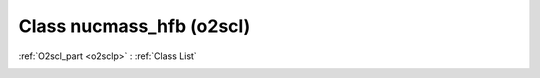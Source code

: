Class nucmass_hfb (o2scl)
=========================

:ref:`O2scl_part <o2sclp>` : :ref:`Class List`

.. _nucmass_hfb:

.. doxygenclass:: o2scl::nucmass_hfb
